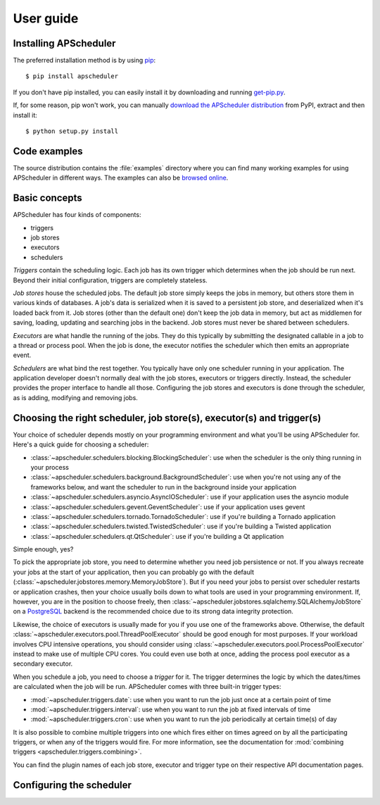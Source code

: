 ##########
User guide
##########


Installing APScheduler
----------------------

The preferred installation method is by using `pip <http://pypi.python.org/pypi/pip/>`_::

    $ pip install apscheduler

If you don't have pip installed, you can easily install it by downloading and running
`get-pip.py <https://bootstrap.pypa.io/get-pip.py>`_.

If, for some reason, pip won't work, you can manually `download the APScheduler distribution
<https://pypi.python.org/pypi/APScheduler/>`_ from PyPI, extract and then install it::

    $ python setup.py install


Code examples
-------------

The source distribution contains the :file:`examples` directory where you can find many working
examples for using APScheduler in different ways. The examples can also be
`browsed online <https://github.com/agronholm/apscheduler/tree/3.x/examples/?at=master>`_.


Basic concepts
--------------

APScheduler has four kinds of components:

* triggers
* job stores
* executors
* schedulers

*Triggers* contain the scheduling logic. Each job has its own trigger which determines when the job
should be run next. Beyond their initial configuration, triggers are completely stateless.

*Job stores* house the scheduled jobs. The default job store simply keeps the jobs in memory, but
others store them in various kinds of databases. A job's data is serialized when it is saved to a
persistent job store, and deserialized when it's loaded back from it. Job stores (other than the
default one) don't keep the job data in memory, but act as middlemen for saving, loading, updating
and searching jobs in the backend. Job stores must never be shared between schedulers.

*Executors* are what handle the running of the jobs. They do this typically by submitting the
designated callable in a job to a thread or process pool. When the job is done, the executor
notifies the scheduler which then emits an appropriate event.

*Schedulers* are what bind the rest together. You typically have only one scheduler running in your
application. The application developer doesn't normally deal with the job stores, executors or
triggers directly. Instead, the scheduler provides the proper interface to handle all those.
Configuring the job stores and executors is done through the scheduler, as is adding, modifying and
removing jobs.


Choosing the right scheduler, job store(s), executor(s) and trigger(s)
----------------------------------------------------------------------

Your choice of scheduler depends mostly on your programming environment and what you'll be using
APScheduler for. Here's a quick guide for choosing a scheduler:

* :class:`~apscheduler.schedulers.blocking.BlockingScheduler`:
  use when the scheduler is the only thing running in your process
* :class:`~apscheduler.schedulers.background.BackgroundScheduler`:
  use when you're not using any of the frameworks below, and want the scheduler to run in the
  background inside your application
* :class:`~apscheduler.schedulers.asyncio.AsyncIOScheduler`:
  use if your application uses the asyncio module
* :class:`~apscheduler.schedulers.gevent.GeventScheduler`:
  use if your application uses gevent
* :class:`~apscheduler.schedulers.tornado.TornadoScheduler`:
  use if you're building a Tornado application
* :class:`~apscheduler.schedulers.twisted.TwistedScheduler`:
  use if you're building a Twisted application
* :class:`~apscheduler.schedulers.qt.QtScheduler`:
  use if you're building a Qt application

Simple enough, yes?

To pick the appropriate job store, you need to determine whether you need job persistence or not.
If you always recreate your jobs at the start of your application, then you can probably go with
the default (:class:`~apscheduler.jobstores.memory.MemoryJobStore`). But if you need your jobs to
persist over scheduler restarts or application crashes, then your choice usually boils down to what
tools are used in your programming environment. If, however, you are in the position to choose
freely, then :class:`~apscheduler.jobstores.sqlalchemy.SQLAlchemyJobStore` on a
`PostgreSQL <http://www.postgresql.org/>`_ backend is the recommended choice due to its strong data
integrity protection.

Likewise, the choice of executors is usually made for you if you use one of the frameworks above.
Otherwise, the default :class:`~apscheduler.executors.pool.ThreadPoolExecutor` should be good
enough for most purposes. If your workload involves CPU intensive operations, you should consider
using :class:`~apscheduler.executors.pool.ProcessPoolExecutor` instead to make use of multiple CPU
cores. You could even use both at once, adding the process pool executor as a secondary executor.

When you schedule a job, you need to choose a *trigger* for it. The trigger determines the logic by
which the dates/times are calculated when the job will be run. APScheduler comes with three
built-in trigger types:

* :mod:`~apscheduler.triggers.date`:
  use when you want to run the job just once at a certain point of time
* :mod:`~apscheduler.triggers.interval`:
  use when you want to run the job at fixed intervals of time
* :mod:`~apscheduler.triggers.cron`:
  use when you want to run the job periodically at certain time(s) of day

It is also possible to combine multiple triggers into one which fires either on times agreed on by
all the participating triggers, or when any of the triggers would fire. For more information, see
the documentation for :mod:`combining triggers <apscheduler.triggers.combining>`.

You can find the plugin names of each job store, executor and trigger type on their respective API
documentation pages.


.. _scheduler-config:

Configuring the scheduler
-------------------------